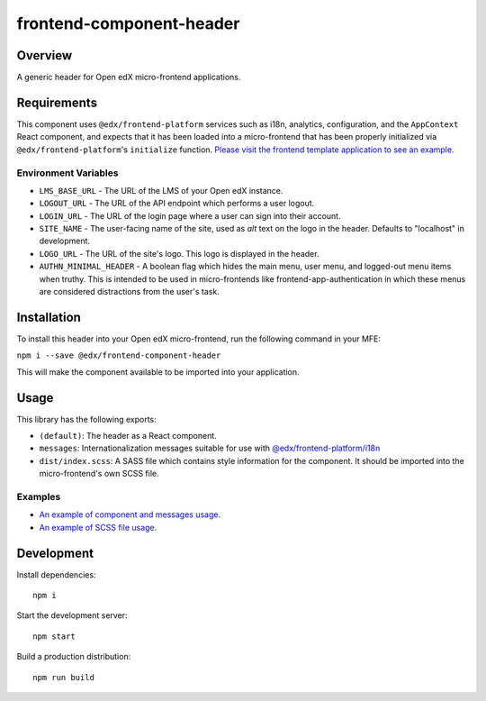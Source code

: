 #########################
frontend-component-header
#########################

|Build Status| |Codecov| |npm_version| |npm_downloads| |license| |semantic-release|

********
Overview
********

A generic header for Open edX micro-frontend applications.

************
Requirements
************

This component uses ``@edx/frontend-platform`` services such as i18n, analytics, configuration, and the ``AppContext`` React component, and expects that it has been loaded into a micro-frontend that has been properly initialized via ``@edx/frontend-platform``'s ``initialize`` function. `Please visit the frontend template application to see an example. <https://github.com/edx/frontend-template-application/blob/master/src/index.jsx>`_

Environment Variables
=====================

* ``LMS_BASE_URL`` - The URL of the LMS of your Open edX instance.
* ``LOGOUT_URL`` - The URL of the API endpoint which performs a user logout.
* ``LOGIN_URL`` - The URL of the login page where a user can sign into their account.
* ``SITE_NAME`` - The user-facing name of the site, used as `alt` text on the logo in the header.
  Defaults to "localhost" in development.
* ``LOGO_URL`` - The URL of the site's logo.  This logo is displayed in the header.
* ``AUTHN_MINIMAL_HEADER`` - A boolean flag which hides the main menu, user menu, and logged-out
  menu items when truthy.  This is intended to be used in micro-frontends like
  frontend-app-authentication in which these menus are considered distractions from the user's task.

************
Installation
************

To install this header into your Open edX micro-frontend, run the following command in your MFE:

``npm i --save @edx/frontend-component-header``

This will make the component available to be imported into your application.

*****
Usage
*****

This library has the following exports:

* ``(default)``: The header as a React component.
* ``messages``: Internationalization messages suitable for use with `@edx/frontend-platform/i18n <https://edx.github.io/frontend-platform/module-Internationalization.html>`_
* ``dist/index.scss``: A SASS file which contains style information for the component.  It should be imported into the micro-frontend's own SCSS file.

Examples
========

* `An example of component and messages usage. <https://github.com/edx/frontend-template-application/blob/master/src/index.jsx#L21>`_
* `An example of SCSS file usage. <https://github.com/edx/frontend-template-application/blob/master/src/index.scss#L8>`_

***********
Development
***********

Install dependencies::

  npm i

Start the development server::

  npm start

Build a production distribution::

  npm run build

.. |Build Status| image:: https://api.travis-ci.com/edx/frontend-component-header.svg?branch=master
   :target: https://travis-ci.com/edx/frontend-component-header
.. |Codecov| image:: https://img.shields.io/codecov/c/github/edx/frontend-component-header
   :target: @edx/frontend-component-header
.. |npm_version| image:: https://img.shields.io/npm/v/@edx/frontend-component-header.svg
   :target: @edx/frontend-component-header
.. |npm_downloads| image:: https://img.shields.io/npm/dt/@edx/frontend-component-header.svg
   :target: @edx/frontend-component-header
.. |license| image:: https://img.shields.io/npm/l/@edx/frontend-component-header.svg
   :target: @edx/frontend-component-header
.. |semantic-release| image:: https://img.shields.io/badge/%20%20%F0%9F%93%A6%F0%9F%9A%80-semantic--release-e10079.svg
   :target: https://github.com/semantic-release/semantic-release
